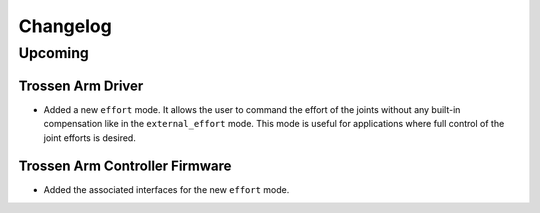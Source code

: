=========
Changelog
=========

Upcoming
========

Trossen Arm Driver
------------------

* Added a new ``effort`` mode.
  It allows the user to command the effort of the joints without any built-in compensation like in the ``external_effort`` mode.
  This mode is useful for applications where full control of the joint efforts is desired.

Trossen Arm Controller Firmware
-------------------------------

* Added the associated interfaces for the new ``effort`` mode.
